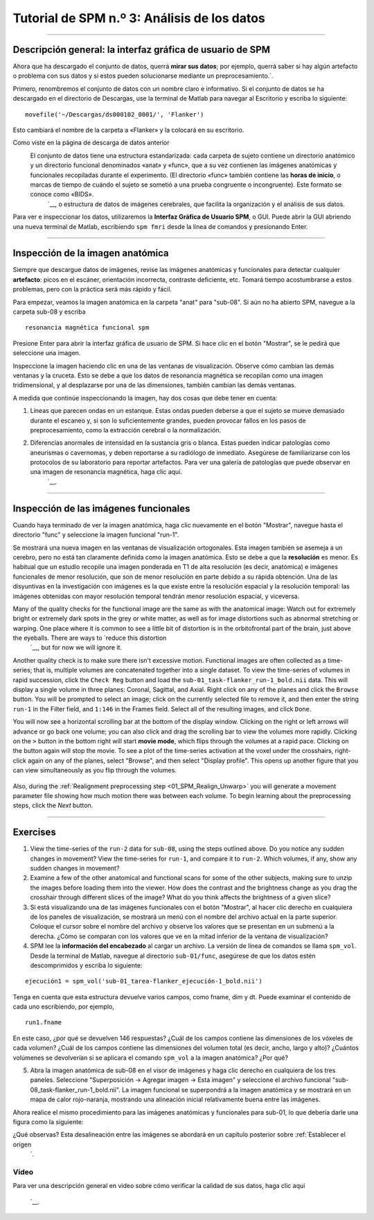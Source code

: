 

.. _SPM_03_MirandoDatos:

====================================
Tutorial de SPM n.º 3: Análisis de los datos
====================================

----------------

Descripción general: la interfaz gráfica de usuario de SPM
*******************************************

Ahora que ha descargado el conjunto de datos, querrá **mirar sus datos**; por ejemplo, querrá saber si hay algún artefacto o problema con sus datos y si estos pueden solucionarse mediante un preprocesamiento.`.

Primero, renombremos el conjunto de datos con un nombre claro e informativo. Si el conjunto de datos se ha descargado en el directorio de Descargas, use la terminal de Matlab para navegar al Escritorio y escriba lo siguiente:

::

    movefile('~/Descargas/ds000102_0001/', 'Flanker')
    
Esto cambiará el nombre de la carpeta a «Flanker» y la colocará en su escritorio.


    
    
Como viste en la página de descarga de datos anterior
    El conjunto de datos tiene una estructura estandarizada: cada carpeta de sujeto contiene un directorio anatómico y un directorio funcional denominados «anat» y «func», que a su vez contienen las imágenes anatómicas y funcionales recopiladas durante el experimento. (El directorio «func» también contiene las **horas de inicio**, o marcas de tiempo de cuándo el sujeto se sometió a una prueba congruente o incongruente). Este formato se conoce como «BIDS». 
     `__, o estructura de datos de imágenes cerebrales, que facilita la organización y el análisis de sus datos.


.. figura:: 03_Flanker_DataStructure.png

    Ejemplo del formato BIDS. Tenga en cuenta que el directorio ``func`` contiene datos funcionales (en este caso, dos ejecuciones de datos funcionales) y los archivos "events.tsv" correspondientes, que contienen **onsets**, o marcas de tiempo de qué condición se produjo y a qué hora. Puede abrirlos como archivo de texto o como hoja de cálculo. Los usaremos más adelante al crear nuestro Modelo Lineal General.
    
Para ver e inspeccionar los datos, utilizaremos la **Interfaz Gráfica de Usuario SPM**, o GUI. Puede abrir la GUI abriendo una nueva terminal de Matlab, escribiendo ``spm fmri`` desde la línea de comandos y presionando Enter.



--------

Inspección de la imagen anatómica
*******************************
    
Siempre que descargue datos de imágenes, revise las imágenes anatómicas y funcionales para detectar cualquier **artefacto**: picos en el escáner, orientación incorrecta, contraste deficiente, etc. Tomará tiempo acostumbrarse a estos problemas, pero con la práctica será más rápido y fácil.

Para empezar, veamos la imagen anatómica en la carpeta "anat" para "sub-08". Si aún no ha abierto SPM, navegue a la carpeta sub-08 y escriba

::

    resonancia magnética funcional spm
    
Presione Enter para abrir la interfaz gráfica de usuario de SPM. Si hace clic en el botón "Mostrar", se le pedirá que seleccione una imagen.

.. nota::

  SPM puede leer cualquier imagen que esté en formato NIFTI, pero no se pueden comprimir; es decir, si los conjuntos de datos terminan con una extensión ``.gz``, primero deberá descomprimirlos navegando al directorio que contiene las imágenes y luego escribir

  ::

    gunzip('*.gz')
    
  Lo cual expandirá las imágenes y eliminará la extensión ".gz".


.. figura:: 03_Inspección_Anatómica.png

    La imagen anatómica mostrada en el visor SPM en vistas axial, sagital y coronal. Puede cerrar cualquiera de las ventanas si solo desea centrarse en un subconjunto de las vistas.
    
   
Inspeccione la imagen haciendo clic en una de las ventanas de visualización. Observe cómo cambian las demás ventanas y la cruceta. Esto se debe a que los datos de resonancia magnética se recopilan como una imagen tridimensional, y al desplazarse por una de las dimensiones, también cambian las demás ventanas.

.. nota::

    Quizás haya notado que a este sujeto parece faltarle el rostro. Esto se debe a que los datos de OpenNeuro.org han sido **desidentificados**: No solo se ha eliminado del encabezado información como el nombre y la fecha del escaneo, sino que también se han borrado los rostros. Esto se hace para garantizar el anonimato del sujeto.
    

A medida que continúe inspeccionando la imagen, hay dos cosas que debe tener en cuenta:

1. Líneas que parecen ondas en un estanque. Estas ondas pueden deberse a que el sujeto se mueve demasiado durante el escaneo y, si son lo suficientemente grandes, pueden provocar fallos en los pasos de preprocesamiento, como la extracción cerebral o la normalización.

.. figura:: 03_Gibbs.png

    Crédito de la foto: Sundar Amartur


2. Diferencias anormales de intensidad en la sustancia gris o blanca. Estas pueden indicar patologías como aneurismas o cavernomas, y deben reportarse a su radiólogo de inmediato. Asegúrese de familiarizarse con los protocolos de su laboratorio para reportar artefactos. Para ver una galería de patologías que puede observar en una imagen de resonancia magnética, haga clic aquí.
     `__.

----------

Inspección de las imágenes funcionales
********************************
    
Cuando haya terminado de ver la imagen anatómica, haga clic nuevamente en el botón "Mostrar", navegue hasta el directorio "func" y seleccione la imagen funcional "run-1".

Se mostrará una nueva imagen en las ventanas de visualización ortogonales. Esta imagen también se asemeja a un cerebro, pero no está tan claramente definida como la imagen anatómica. Esto se debe a que la **resolución** es menor. Es habitual que un estudio recopile una imagen ponderada en T1 de alta resolución (es decir, anatómica) e imágenes funcionales de menor resolución, que son de menor resolución en parte debido a su rápida obtención. Una de las disyuntivas en la investigación con imágenes es la que existe entre la resolución espacial y la resolución temporal: las imágenes obtenidas con mayor resolución temporal tendrán menor resolución espacial, y viceversa.

.. figura:: 03_Inspección_Funcional.png


Many of the quality checks for the functional image are the same as with the anatomical image: Watch out for extremely bright or extremely dark spots in the grey or white matter, as well as for image distortions such as abnormal stretching or warping. One place where it is common to see a little bit of distortion is in the orbitofrontal part of the brain, just above the eyeballs. There are ways to `reduce this distortion 
      `__, but for now we will ignore it.

.. Reference the time-series glossary

Another quality check is to make sure there isn't excessive motion. Functional images are often collected as a time-series; that is, multiple volumes are concatenated together into a single dataset. To view the time-series of volumes in rapid succession, click the ``Check Reg`` button and load the ``sub-01_task-flanker_run-1_bold.nii`` data. This will display a single volume in three planes: Coronal, Sagittal, and Axial. Right click on any of the planes and click the ``Browse`` button. You will be prompted to select an image; click on the currently selected file to remove it, and then enter the string ``run-1`` in the Filter field, and ``1:146`` in the Frames field. Select all of the resulting images, and click ``Done``.

You will now see a horizontal scrolling bar at the bottom of the display window. Clicking on the right or left arrows will advance or go back one volume; you can also click and drag the scrolling bar to view the volumes more rapidly. Clicking on the ``>`` button in the bottom right will start **movie mode**, which flips through the volumes at a rapid pace. Clicking on the button again will stop the movie. To see a plot of the time-series activation at the voxel under the crosshairs, right-click again on any of the planes, select "Browse", and then select "Display profile". This opens up another figure that you can view simultaneously as you flip through the volumes.

.. figure:: 03_SPM_ViewTimeSeries.gif

Also, during the :ref:`Realignment preprocessing step <01_SPM_Realign_Unwarp>` you will generate a movement parameter file showing how much motion there was between each volume. To begin learning about the preprocessing steps, click the `Next` button.


--------

Exercises
*********

1. View the time-series of the ``run-2`` data for ``sub-08``, using the steps outlined above. Do you notice any sudden changes in movement? View the time-series for ``run-1``, and compare it to ``run-2``. Which volumes, if any, show any sudden changes in movement?

2. Examine a few of the other anatomical and functional scans for some of the other subjects, making sure to unzip the images before loading them into the viewer. How does the contrast and the brightness change as you drag the crosshair through different slices of the image? What do you think affects the brightness of a given slice?

3. Si está visualizando una de las imágenes funcionales con el botón "Mostrar", al hacer clic derecho en cualquiera de los paneles de visualización, se mostrará un menú con el nombre del archivo actual en la parte superior. Coloque el cursor sobre el nombre del archivo y observe los valores que se presentan en un submenú a la derecha. ¿Cómo se comparan con los valores que ve en la mitad inferior de la ventana de visualización?

4. SPM lee la **información del encabezado** al cargar un archivo. La versión de línea de comandos se llama ``spm_vol``. Desde la terminal de Matlab, navegue al directorio ``sub-01/func``, asegúrese de que los datos estén descomprimidos y escriba lo siguiente:

::

    ejecución1 = spm_vol('sub-01_tarea-flanker_ejecución-1_bold.nii')
    
Tenga en cuenta que esta estructura devuelve varios campos, como fname, dim y dt. Puede examinar el contenido de cada uno escribiendo, por ejemplo,

::

    run1.fname
    
En este caso, ¿por qué se devuelven 146 respuestas? ¿Cuál de los campos contiene las dimensiones de los vóxeles de cada volumen? ¿Cuál de los campos contiene las dimensiones del volumen total (es decir, ancho, largo y alto)? ¿Cuántos volúmenes se devolverían si se aplicara el comando ``spm_vol`` a la imagen anatómica? ¿Por qué?

5. Abra la imagen anatómica de sub-08 en el visor de imágenes y haga clic derecho en cualquiera de los tres paneles. Seleccione "Superposición -> Agregar imagen -> Esta imagen" y seleccione el archivo funcional "sub-08_task-flanker_run-1_bold.nii". La imagen funcional se superpondrá a la imagen anatómica y se mostrará en un mapa de calor rojo-naranja, mostrando una alineación inicial relativamente buena entre las imágenes.

.. figura:: 03_ImageOverlay.png

Ahora realice el mismo procedimiento para las imágenes anatómicas y funcionales para sub-01, lo que debería darle una figura como la siguiente:

.. figura:: 03_ImageOverlay_sub01.png

¿Qué observas? Esta desalineación entre las imágenes se abordará en un capítulo posterior sobre :ref:`Establecer el origen
       `.

Video
--------

Para ver una descripción general en video sobre cómo verificar la calidad de sus datos, haga clic aquí
        
         `__.
        
       
      
     
    
   

